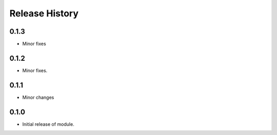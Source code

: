 .. :changelog:

Release History
===============

0.1.3
+++++
* Minor fixes

0.1.2
++++++
* Minor fixes.

0.1.1
+++++
* Minor changes

0.1.0
+++++
* Initial release of module.
